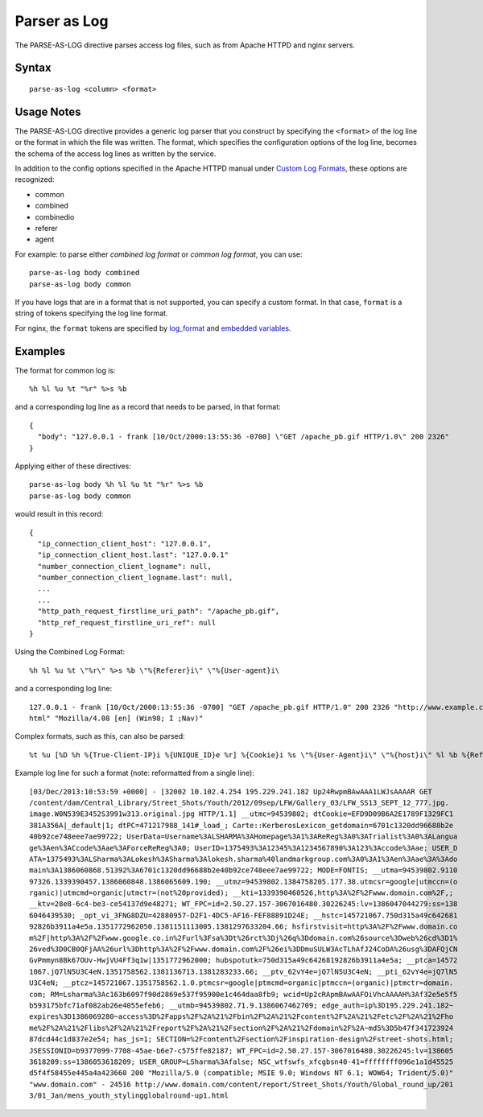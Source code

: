 .. meta::
    :author: Cask Data, Inc.
    :copyright: Copyright © 2014-2017 Cask Data, Inc.

=============
Parser as Log
=============

The PARSE-AS-LOG directive parses access log files, such as from Apache
HTTPD and nginx servers.

Syntax
------

::

    parse-as-log <column> <format>

Usage Notes
-----------

The PARSE-AS-LOG directive provides a generic log parser that you
construct by specifying the ``<format>`` of the log line or the format
in which the file was written. The format, which specifies the
configuration options of the log line, becomes the schema of the access
log lines as written by the service.

In addition to the config options specified in the Apache HTTPD manual
under `Custom Log
Formats <http://httpd.apache.org/docs/current/mod/mod_log_config.html#formats>`__,
these options are recognized:

-  common
-  combined
-  combinedio
-  referer
-  agent

For example: to parse either *combined log format* or *common log
format*, you can use:

::

    parse-as-log body combined
    parse-as-log body common

If you have logs that are in a format that is not supported, you can
specify a custom format. In that case, ``format`` is a string of tokens
specifying the log line format.

For nginx, the ``format`` tokens are specified by
`log\_format <http://nginx.org/en/docs/http/ngx_http_log_module.html#log_format>`__
and `embedded
variables <http://nginx.org/en/docs/http/ngx_http_core_module.html#variables>`__.

Examples
--------

The format for common log is:

::

    %h %l %u %t "%r" %>s %b

and a corresponding log line as a record that needs to be parsed, in
that format:

::

    {
      "body": "127.0.0.1 - frank [10/Oct/2000:13:55:36 -0700] \"GET /apache_pb.gif HTTP/1.0\" 200 2326"
    }

Applying either of these directives:

::

    parse-as-log body %h %l %u %t "%r" %>s %b
    parse-as-log body common

would result in this record:

::

    {
      "ip_connection_client_host": "127.0.0.1",
      "ip_connection_client_host.last": "127.0.0.1"
      "number_connection_client_logname": null,
      "number_connection_client_logname.last": null,
      ...
      ...
      "http_path_request_firstline_uri_path": "/apache_pb.gif",
      "http_ref_request_firstline_uri_ref": null
    }

Using the Combined Log Format:

::

    %h %l %u %t \"%r\" %>s %b \"%{Referer}i\" \"%{User-agent}i\

and a corresponding log line:

::

    127.0.0.1 - frank [10/Oct/2000:13:55:36 -0700] "GET /apache_pb.gif HTTP/1.0" 200 2326 "http://www.example.com/start.
    html" "Mozilla/4.08 [en] (Win98; I ;Nav)"

Complex formats, such as this, can also be parsed:

::

    %t %u [%D %h %{True-Client-IP}i %{UNIQUE_ID}e %r] %{Cookie}i %s \"%{User-Agent}i\" \"%{host}i\" %l %b %{Referer}i

Example log line for such a format (note: reformatted from a single
line):

::

    [03/Dec/2013:10:53:59 +0000] - [32002 10.102.4.254 195.229.241.182 Up24RwpmBAwAAA1LWJsAAAAR GET
    /content/dam/Central_Library/Street_Shots/Youth/2012/09sep/LFW/Gallery_03/LFW_SS13_SEPT_12_777.jpg.
    image.W0N539E3452S3991w313.original.jpg HTTP/1.1] __utmc=94539802; dtCookie=EFD9D09B6A2E1789F1329FC1
    381A356A|_default|1; dtPC=471217988_141#_load_; Carte::KerberosLexicon_getdomain=6701c1320dd96688b2e
    40b92ce748eee7ae99722; UserData=Username%3ALSHARMA%3AHomepage%3A1%3AReReg%3A0%3ATrialist%3A0%3ALangua
    ge%3Aen%3ACcode%3Aae%3AForceReReg%3A0; UserID=1375493%3A12345%3A1234567890%3A123%3Accode%3Aae; USER_D
    ATA=1375493%3ALSharma%3ALokesh%3ASharma%3Alokesh.sharma%40landmarkgroup.com%3A0%3A1%3Aen%3Aae%3A%3Ado
    main%3A1386060868.51392%3A6701c1320dd96688b2e40b92ce748eee7ae99722; MODE=FONTIS; __utma=94539802.9110
    97326.1339390457.1386060848.1386065609.190; __utmz=94539802.1384758205.177.38.utmcsr=google|utmccn=(o
    rganic)|utmcmd=organic|utmctr=(not%20provided); __kti=1339390460526,http%3A%2F%2Fwww.domain.com%2F,;
    __ktv=28e8-6c4-be3-ce54137d9e48271; WT_FPC=id=2.50.27.157-3067016480.30226245:lv=1386047044279:ss=138
    6046439530; _opt_vi_3FNG8DZU=42880957-D2F1-4DC5-AF16-FEF88891D24E; __hstc=145721067.750d315a49c642681
    92826b3911a4e5a.1351772962050.1381151113005.1381297633204.66; hsfirstvisit=http%3A%2F%2Fwww.domain.co
    m%2F|http%3A%2F%2Fwww.google.co.in%2Furl%3Fsa%3Dt%26rct%3Dj%26q%3Ddomain.com%26source%3Dweb%26cd%3D1%
    26ved%3D0CB0QFjAA%26url%3Dhttp%3A%2F%2Fwww.domain.com%2F%26ei%3DDmuSULW3AcTLhAfJ24CoDA%26usg%3DAFQjCN
    GvPmmyn8Bk67OUv-HwjVU4Ff3q1w|1351772962000; hubspotutk=750d315a49c64268192826b3911a4e5a; __ptca=14572
    1067.jQ7lN5U3C4eN.1351758562.1381136713.1381283233.66; __ptv_62vY4e=jQ7lN5U3C4eN; __pti_62vY4e=jQ7lN5
    U3C4eN; __ptcz=145721067.1351758562.1.0.ptmcsr=google|ptmcmd=organic|ptmccn=(organic)|ptmctr=domain.
    com; RM=Lsharma%3Ac163b6097f90d2869e537f95900e1c464daa8fb9; wcid=Up2cRApmBAwAAFOiVhcAAAAH%3Af32e5e5f5
    b593175bfc71af082ab26e4055efeb6; __utmb=94539802.71.9.1386067462709; edge_auth=ip%3D195.229.241.182~
    expires%3D1386069280~access%3D%2Fapps%2F%2A%21%2Fbin%2F%2A%21%2Fcontent%2F%2A%21%2Fetc%2F%2A%21%2Fho
    me%2F%2A%21%2Flibs%2F%2A%21%2Freport%2F%2A%21%2Fsection%2F%2A%21%2Fdomain%2F%2A~md5%3D5b47f341723924
    87dcd44c1d837e2e54; has_js=1; SECTION=%2Fcontent%2Fsection%2Finspiration-design%2Fstreet-shots.html;
    JSESSIONID=b9377099-7708-45ae-b6e7-c575ffe82187; WT_FPC=id=2.50.27.157-3067016480.30226245:lv=138605
    3618209:ss=1386053618209; USER_GROUP=LSharma%3Afalse; NSC_wtfswfs_xfcgbsn40-41=ffffffff096e1a1d45525
    d5f4f58455e445a4a423660 200 "Mozilla/5.0 (compatible; MSIE 9.0; Windows NT 6.1; WOW64; Trident/5.0)"
    "www.domain.com" - 24516 http://www.domain.com/content/report/Street_Shots/Youth/Global_round_up/201
    3/01_Jan/mens_youth_stylingglobalround-up1.html
